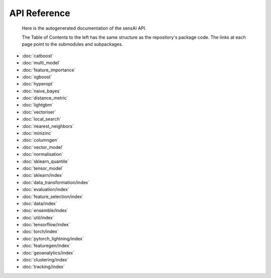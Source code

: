 API Reference
=============
 Here is the autogenerated documentation of the sensAI API. 
 
 The Table of Contents to the left has the same structure as the repository's package code. The links at each page point to the submodules and subpackages. 

* :doc:`catboost`
* :doc:`multi_model`
* :doc:`feature_importance`
* :doc:`xgboost`
* :doc:`hyperopt`
* :doc:`naive_bayes`
* :doc:`distance_metric`
* :doc:`lightgbm`
* :doc:`vectoriser`
* :doc:`local_search`
* :doc:`nearest_neighbors`
* :doc:`minizinc`
* :doc:`columngen`
* :doc:`vector_model`
* :doc:`normalisation`
* :doc:`sklearn_quantile`
* :doc:`tensor_model`
* :doc:`sklearn/index`
* :doc:`data_transformation/index`
* :doc:`evaluation/index`
* :doc:`feature_selection/index`
* :doc:`data/index`
* :doc:`ensemble/index`
* :doc:`util/index`
* :doc:`tensorflow/index`
* :doc:`torch/index`
* :doc:`pytorch_lightning/index`
* :doc:`featuregen/index`
* :doc:`geoanalytics/index`
* :doc:`clustering/index`
* :doc:`tracking/index`
